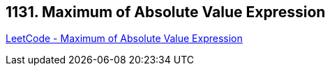 == 1131. Maximum of Absolute Value Expression

https://leetcode.com/problems/maximum-of-absolute-value-expression/[LeetCode - Maximum of Absolute Value Expression]

